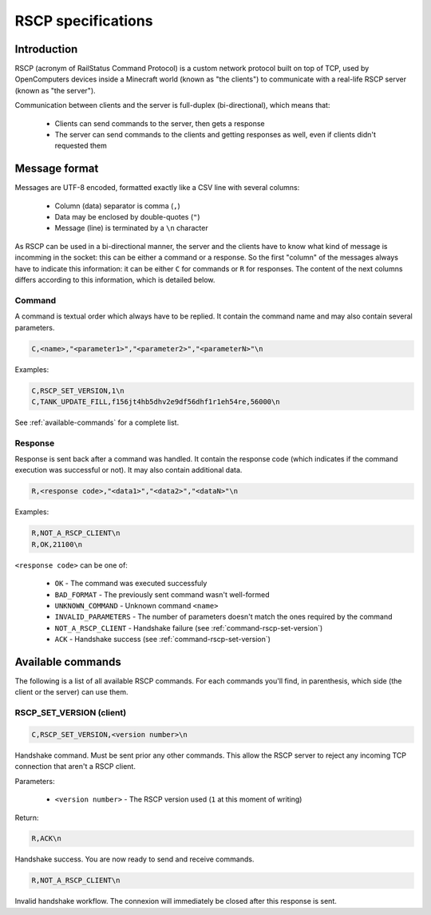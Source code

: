 RSCP specifications
===================

Introduction
------------

RSCP (acronym of RailStatus Command Protocol) is a custom network protocol built on top of TCP, used by OpenComputers
devices inside a Minecraft world (known as "the clients") to communicate with a real-life RSCP server (known as "the server").

Communication between clients and the server is full-duplex (bi-directional), which means that:

  - Clients can send commands to the server, then gets a response
  - The server can send commands to the clients and getting responses as well, even if clients didn't requested them

Message format
--------------

Messages are UTF-8 encoded, formatted exactly like a CSV line with several columns:

  - Column (data) separator is comma (``,``)
  - Data may be enclosed by double-quotes (``"``)
  - Message (line) is terminated by a ``\n`` character

As RSCP can be used in a bi-directional manner, the server and the clients have to know what kind of message is incomming
in the socket: this can be either a command or a response. So the first "column" of the messages always have to indicate
this information: it can be either ``C`` for commands or ``R`` for responses. The content of the next columns differs
according to this information, which is detailed below.

Command
```````

A command is textual order which always have to be replied. It contain the command name and may also contain several parameters.

.. code-block:: text

    C,<name>,"<parameter1>","<parameter2>","<parameterN>"\n

Examples:

.. code-block:: text

    C,RSCP_SET_VERSION,1\n
    C,TANK_UPDATE_FILL,f156jt4hb5dhv2e9df56dhf1r1eh54re,56000\n

See :ref:`available-commands` for a complete list.

Response
````````

Response is sent back after a command was handled. It contain the response code (which indicates if the command execution was
successful or not). It may also contain additional data.

.. code-block:: text

    R,<response code>,"<data1>","<data2>","<dataN>"\n

Examples:

.. code-block:: text

    R,NOT_A_RSCP_CLIENT\n
    R,OK,21100\n

``<response code>`` can be one of:

  - ``OK`` - The command was executed successfuly
  - ``BAD_FORMAT`` - The previously sent command wasn't well-formed
  - ``UNKNOWN_COMMAND`` - Unknown command ``<name>``
  - ``INVALID_PARAMETERS`` - The number of parameters doesn't match the ones required by the command
  - ``NOT_A_RSCP_CLIENT`` - Handshake failure (see :ref:`command-rscp-set-version`)
  - ``ACK`` - Handshake success (see :ref:`command-rscp-set-version`)

.. _available-commands:

Available commands
------------------

The following is a list of all available RSCP commands. For each commands you'll find, in parenthesis, which side (the client
or the server) can use them.

.. _command-rscp-set-version:

RSCP_SET_VERSION (client)
`````````````````````````

.. code-block:: text

    C,RSCP_SET_VERSION,<version number>\n

Handshake command. Must be sent prior any other commands. This allow the RSCP server to reject any incoming TCP connection
that aren't a RSCP client.

Parameters:

  - ``<version number>`` - The RSCP version used (``1`` at this moment of writing)

Return:

.. code-block:: text

    R,ACK\n

Handshake success. You are now ready to send and receive commands.

.. code-block:: text

    R,NOT_A_RSCP_CLIENT\n

Invalid handshake workflow. The connexion will immediately be closed after this response is sent.

